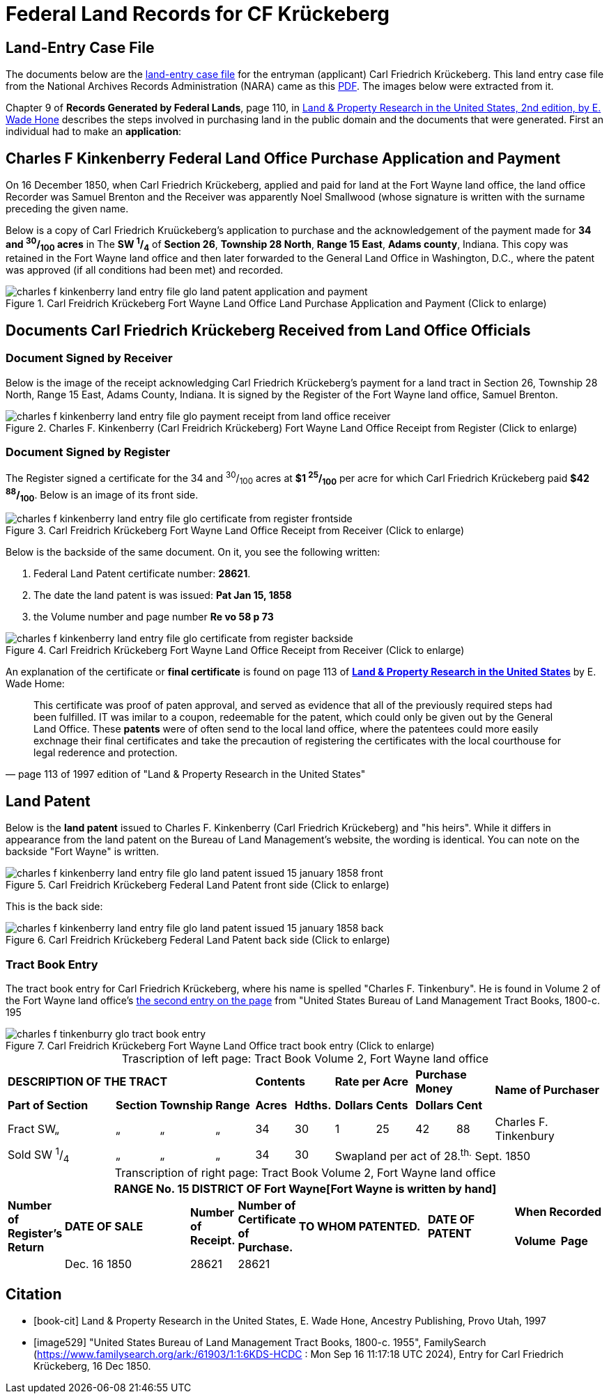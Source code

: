 = Federal Land Records for CF Krückeberg

// Mel sent the following scanned pages that concern land records that are from (perhaps) Harry Frederick Krueckeberg's volume
// link:https://acpl.polarislibrary.com/polaris/search/title.aspx?ctx=24.1033.0.0.5&pos=1&cn=1706792[Ancestral roots and family branches : ancestor and descendant reports on the families of the Krueckebergs, Vollmers, Shanks, with photographs, by Harry Krueckeberg]
// 
// image::1-krueckeberg-deeds.jpg[align=left,title='Image 1 (Click to enlarge)',xref=image$1-krueckeberg-deeds.jpg]
// 
// image::2-krueckeberg-deeds.jpg[align=left,title='Image 2',xref=image$2-krueckeberg-deeds.jpg]
// 
// image::3-krueckeberg-deeds.jpg[align=left,title='Image 3',xref=image$3-krueckeberg-deeds.jpg]
// „#
// image::4-krueckeberg-deeds.jpg[align=left,title='Image 4',xref=image$4-krueckeberg-deeds.jpg]
// 
// image::5-krueckeberg-deeds.jpg[align=left,title='Image 5',xref=image$5-krueckeberg-deeds.jpg]
// 
// image::6-krueckeberg-deeds.jpg[align=left,title='Image 6',xref=image$6-krueckeberg-deeds.jpg]
// 
// image::owners-krueckeberg-deeds.jpg[align=left,title='Image 7',xref=image$owners-krueckeberg-deeds.jpg]

== Land-Entry Case File

The documents below are the link:https://www.archives.gov/research/land/land-records[land-entry case file] for the entryman (applicant)
Carl Friedrich Krückeberg. This land entry case file from the National Archives Records Administration (NARA) came as this
xref:attachment$NARA_Charles_F_Kinkenberry_Land_Entry_Files_No_28621.pdf[PDF]. The images below were extracted from it.

Chapter 9 of **Records Generated by Federal Lands**, page 110, in <<book, Land & Property Research in the United States, 2nd edition, by E. Wade Hone>>
describes the steps involved in purchasing land in the public domain and the documents that were generated. First an individual had
to make an **application**:

== Charles F Kinkenberry Federal Land Office Purchase Application and Payment

On 16 December 1850, when Carl Friedrich Krückeberg, applied and paid for land at the Fort Wayne land office, the land office Recorder
was Samuel Brenton and the Receiver was apparently Noel Smallwood (whose signature is written with the surname preceding the given name.

Below is a copy of Carl Friedrich Kruückeberg's application to purchase and the acknowledgement of the payment made for **34 and ^30^/~100~ acres**
in The **SW ^1^/~4~** of **Section 26**, **Township 28 North**, **Range 15 East**, **Adams county**, Indiana. This copy was retained in the Fort
Wayne land office and then later forwarded to the General Land Office in Washington, D.C., where the patent was approved (if all conditions had been
met) and recorded.

image::charles_f_kinkenberry_land_entry_file_glo_land_patent_application_and_payment.jpg[align=left,title="Carl Freidrich Krückeberg Fort Wayne Land Office Land Purchase Application and Payment (Click to enlarge)",xref=image$charles_f_kinkenberry_land_entry_file_glo_land_patent_application_and_payment.jpg]

== Documents Carl Friedrich Krückeberg Received from Land Office Officials

=== Document Signed by Receiver

Below is the image of the receipt acknowledging Carl Friedrich Krückeberg's payment for a land tract in Section 26,
Township 28 North, Range 15 East, Adams County, Indiana. It is signed by the Register of the Fort Wayne land office,
Samuel Brenton. 

image::charles_f_kinkenberry_land_entry_file_glo_payment_receipt_from_land_office_receiver.jpg[align=left,title="Charles F. Kinkenberry (Carl Freidrich Krückeberg) Fort Wayne Land Office Receipt from Register (Click to enlarge)",xref=image$charles_f_kinkenberry_land_entry_file_glo_payment_receipt_from_land_office_receiver.jpg]

=== Document Signed by Register

The Register signed a certificate for the 34 and ^30^/~100~ acres at **$1 ^25^/~100~** per acre for which Carl Friedrich Krückeberg paid **$42 ^88^/~100~**.
Below is an image of its front side.

image::charles_f_kinkenberry_land_entry_file_glo_certificate_from_register_frontside.jpg[align=left,title="Carl Freidrich Krückeberg Fort Wayne Land Office Receipt from Receiver (Click to enlarge)",xref=image$charles_f_kinkenberry_land_entry_file_glo_certificate_from_register_frontside.jpg]

Below is the backside of the same document. On it, you see the following written: 

. Federal Land Patent certificate number: **28621**.
. The date the land patent is was issued: **Pat Jan 15, 1858**
. the Volume number and page number **Re vo 58 p 73**

image::charles_f_kinkenberry_land_entry_file_glo_certificate_from_register_backside.jpg[align=left,title="Carl Freidrich Krückeberg Fort Wayne Land Office Receipt from Receiver (Click to enlarge)",xref=image$charles_f_kinkenberry_land_entry_file_glo_certificate_from_register_backside.jpg]

An explanation of the certificate or **final certificate** is found on page 113 of <<book-cit, **Land & Property Research in the United States**>> by E. Wade Home:

[quote, page 113 of 1997 edition of "Land & Property Research in the United States"]
____
This certificate was proof of paten approval, and served as evidence that all of the
previously required steps had been fulfilled. IT was imilar to a coupon, redeemable
for the patent, which could only be given out by the General Land Office. These
**patents** were of often send to the local land office, where the patentees could
more easily exchnage their final certificates and take the precaution of registering
the certificates with the local courthouse for legal rederence and protection.
____

== Land Patent

Below is the **land patent** issued to Charles F. Kinkenberry (Carl Friedrich Krückeberg) and "his heirs". While it differs in appearance
from the land patent on the Bureau of Land Management's website, the wording is identical. You can note on the backside "Fort Wayne" is
written.

image::charles_f_kinkenberry_land_entry_file_glo_land_patent_issued_15_january_1858_front.jpg[align=left,title="Carl Freidrich Krückeberg Federal Land Patent front side (Click to enlarge)",xref=image$charles_f_kinkenberry_land_entry_file_glo_land_patent_issued_15_january_1858_front.jpg]

This is the back side:

image::charles_f_kinkenberry_land_entry_file_glo_land_patent_issued_15_january_1858_back.jpg[align=left,title="Carl Freidrich Krückeberg Federal Land Patent back side (Click to enlarge)",xref=image$charles_f_kinkenberry_land_entry_file_glo_land_patent_issued_15_january_1858_back.jpg]

=== Tract Book Entry

The tract book entry for Carl Friedrich Krückeberg, where his name is spelled "Charles F. Tinkenbury". He is found in Volume 2 of the Fort Wayne land office's
<<image529, the second entry on the page>> from "United States Bureau of Land Management Tract Books, 1800-c. 195

image::charles_f_tinkenburry_glo_tract_book_entry.jpg[align=left,title="Carl Freidrich Krückeberg Fort Wayne Land Office tract book entry (Click to enlarge)",xref=image$charles_f_tinkenburry_glo_tract_book_entry.jpg]

[caption="Trascription of left page: "]
.Tract Book Volume 2, Fort Wayne land office
[cols="3,1,1,1,1,1,1,1,1,1,3", %noheader]
|===
4+^s|DESCRIPTION OF THE TRACT 2+^s|Contents 2+^s|Rate per Acre 2+^s|Purchase Money .2+.^s|Name of Purchaser
^s|Part of Section ^s|Section ^s|Township ^s|Range ^s|Acres ^s|Hdths. ^s|Dollars ^s|Cents ^s|Dollars ^s|Cent

|Fract SW„|„|„|„|34|30|1|25|42|88|Charles F. Tinkenbury 

|Sold SW ^1^/~4~|„|„|„|34|30 5+|Swapland per act of 28.^th.^ Sept. 1850
|===

[caption="Transcription of right page: "]
.Tract Book Volume 2, Fort Wayne land office
[cols="1,3,1,1,3,2,1,1",%noheader,frame="none",grid="rows"]
|===
8+<s|RANGE No. 15 DISTRICT OF Fort Wayne[Fort Wayne is written by hand]

.2+^s|Number of +
Register's Return .2+^s|DATE OF SALE .2+^s|Number of +
Receipt. .2+^s|Number of +
Certificate of Purchase. .2+^s|TO WHOM PATENTED. .2+^s|DATE OF PATENT 2+^s|When Recorded

^s|Volume ^s|Page

||Dec. 16 1850|28621|28621||||
|===

[bibliography]
== Citation

* [[[book-cit]]] Land & Property Research in the United States, E. Wade Hone, Ancestry Publishing, Provo Utah, 1997

* [[[image529]]] "United States Bureau of Land Management Tract Books, 1800-c. 1955", FamilySearch (https://www.familysearch.org/ark:/61903/1:1:6KDS-HCDC : Mon Sep 16 11:17:18 UTC 2024),
Entry for Carl Friedrich Krückeberg, 16 Dec 1850.
